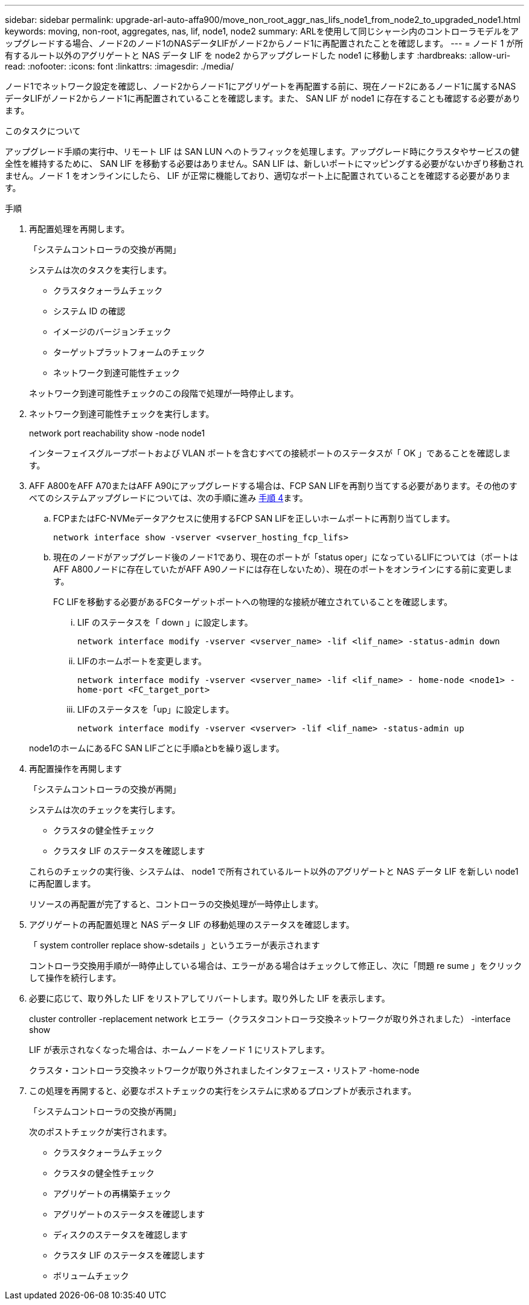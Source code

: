 ---
sidebar: sidebar 
permalink: upgrade-arl-auto-affa900/move_non_root_aggr_nas_lifs_node1_from_node2_to_upgraded_node1.html 
keywords: moving, non-root, aggregates, nas, lif, node1, node2 
summary: ARLを使用して同じシャーシ内のコントローラモデルをアップグレードする場合、ノード2のノード1のNASデータLIFがノード2からノード1に再配置されたことを確認します。 
---
= ノード 1 が所有するルート以外のアグリゲートと NAS データ LIF を node2 からアップグレードした node1 に移動します
:hardbreaks:
:allow-uri-read: 
:nofooter: 
:icons: font
:linkattrs: 
:imagesdir: ./media/


[role="lead"]
ノード1でネットワーク設定を確認し、ノード2からノード1にアグリゲートを再配置する前に、現在ノード2にあるノード1に属するNASデータLIFがノード2からノード1に再配置されていることを確認します。また、 SAN LIF が node1 に存在することも確認する必要があります。

.このタスクについて
アップグレード手順の実行中、リモート LIF は SAN LUN へのトラフィックを処理します。アップグレード時にクラスタやサービスの健全性を維持するために、 SAN LIF を移動する必要はありません。SAN LIF は、新しいポートにマッピングする必要がないかぎり移動されません。ノード 1 をオンラインにしたら、 LIF が正常に機能しており、適切なポート上に配置されていることを確認する必要があります。

.手順
. 再配置処理を再開します。
+
「システムコントローラの交換が再開」

+
システムは次のタスクを実行します。

+
--
** クラスタクォーラムチェック
** システム ID の確認
** イメージのバージョンチェック
** ターゲットプラットフォームのチェック
** ネットワーク到達可能性チェック


--
+
ネットワーク到達可能性チェックのこの段階で処理が一時停止します。

. ネットワーク到達可能性チェックを実行します。
+
network port reachability show -node node1

+
インターフェイスグループポートおよび VLAN ポートを含むすべての接続ポートのステータスが「 OK 」であることを確認します。

. AFF A800をAFF A70またはAFF A90にアップグレードする場合は、FCP SAN LIFを再割り当てする必要があります。その他のすべてのシステムアップグレードについては、次の手順に進み <<resume_relocation_step4,手順 4>>ます。
+
.. FCPまたはFC-NVMeデータアクセスに使用するFCP SAN LIFを正しいホームポートに再割り当てします。
+
`network interface show -vserver <vserver_hosting_fcp_lifs>`

.. 現在のノードがアップグレード後のノード1であり、現在のポートが「status oper」になっているLIFについては（ポートはAFF A800ノードに存在していたがAFF A90ノードには存在しないため）、現在のポートをオンラインにする前に変更します。
+
FC LIFを移動する必要があるFCターゲットポートへの物理的な接続が確立されていることを確認します。

+
... LIF のステータスを「 down 」に設定します。
+
`network interface modify -vserver <vserver_name> -lif <lif_name>  -status-admin down`

... LIFのホームポートを変更します。
+
`network interface modify -vserver <vserver_name> -lif <lif_name> - home-node <node1> -home-port <FC_target_port>`

... LIFのステータスを「up」に設定します。
+
`network interface modify -vserver <vserver> -lif <lif_name>  -status-admin up`





+
node1のホームにあるFC SAN LIFごとに手順aとbを繰り返します。

. [[resume_relocation_step4]]再配置操作を再開します
+
「システムコントローラの交換が再開」

+
システムは次のチェックを実行します。

+
--
** クラスタの健全性チェック
** クラスタ LIF のステータスを確認します


--
+
これらのチェックの実行後、システムは、 node1 で所有されているルート以外のアグリゲートと NAS データ LIF を新しい node1 に再配置します。

+
リソースの再配置が完了すると、コントローラの交換処理が一時停止します。

. アグリゲートの再配置処理と NAS データ LIF の移動処理のステータスを確認します。
+
「 system controller replace show-sdetails 」というエラーが表示されます

+
コントローラ交換用手順が一時停止している場合は、エラーがある場合はチェックして修正し、次に「問題 re sume 」をクリックして操作を続行します。

. 必要に応じて、取り外した LIF をリストアしてリバートします。取り外した LIF を表示します。
+
cluster controller -replacement network ヒエラー（クラスタコントローラ交換ネットワークが取り外されました） -interface show

+
LIF が表示されなくなった場合は、ホームノードをノード 1 にリストアします。

+
クラスタ・コントローラ交換ネットワークが取り外されましたインタフェース・リストア -home-node

. この処理を再開すると、必要なポストチェックの実行をシステムに求めるプロンプトが表示されます。
+
「システムコントローラの交換が再開」

+
次のポストチェックが実行されます。

+
** クラスタクォーラムチェック
** クラスタの健全性チェック
** アグリゲートの再構築チェック
** アグリゲートのステータスを確認します
** ディスクのステータスを確認します
** クラスタ LIF のステータスを確認します
** ボリュームチェック



